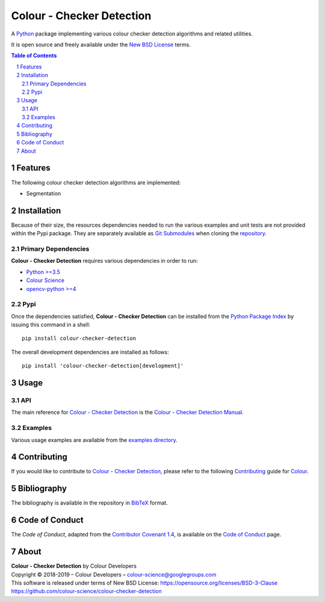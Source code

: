 Colour - Checker Detection
==========================

.. start-badges

|actions| |coveralls| |codacy| |version|

.. |actions| image:: https://github.com/colour-science/colour-checker-detection/workflows/Continuous%20Integration/badge.svg
    :target: https://github.com/colour-science/colour-checker-detection/actions
    :alt: Develop Build Status
.. |coveralls| image:: http://img.shields.io/coveralls/colour-science/colour-checker-detection/develop.svg?style=flat-square
    :target: https://coveralls.io/r/colour-science/colour-checker-detection
    :alt: Coverage Status
.. |codacy| image:: https://img.shields.io/codacy/grade/984900e3a85e40239a0f8f633dd1ebcb/develop.svg?style=flat-square
    :target: https://www.codacy.com/app/colour-science/colour-checker-detection
    :alt: Code Grade
.. |version| image:: https://img.shields.io/pypi/v/colour-checker-detection.svg?style=flat-square
    :target: https://pypi.org/project/colour-checker-detection
    :alt: Package Version

.. end-badges


A `Python <https://www.python.org/>`_ package implementing various colour
checker detection algorithms and related utilities.

It is open source and freely available under the
`New BSD License <https://opensource.org/licenses/BSD-3-Clause>`_ terms.

..  image:: https://raw.githubusercontent.com/colour-science/colour-checker-detection/master/docs/_static/ColourCheckerDetection_001.png

.. contents:: **Table of Contents**
    :backlinks: none
    :depth: 3

.. sectnum::

Features
--------

The following colour checker detection algorithms are implemented:

-   Segmentation

Installation
------------

Because of their size, the resources dependencies needed to run the various
examples and unit tests are not provided within the Pypi package. They are
separately available as
`Git Submodules <https://git-scm.com/book/en/v2/Git-Tools-Submodules>`_
when cloning the
`repository <https://github.com/colour-science/colour-checker-detection>`_.

Primary Dependencies
^^^^^^^^^^^^^^^^^^^^

**Colour - Checker Detection** requires various dependencies in order to run:

-  `Python >=3.5 <https://www.python.org/download/releases/>`_
-  `Colour Science <https://www.colour-science.org>`_
-  `opencv-python >=4 <https://pypi.org/project/opencv-python/>`_

Pypi
^^^^

Once the dependencies satisfied, **Colour - Checker Detection** can be installed from
the `Python Package Index <http://pypi.python.org/pypi/colour-checker-detection>`_ by
issuing this command in a shell::

	pip install colour-checker-detection

The overall development dependencies are installed as follows::

    pip install 'colour-checker-detection[development]'

Usage
-----

API
^^^

The main reference for `Colour - Checker Detection <https://github.com/colour-science/colour-checker-detection>`_
is the `Colour - Checker Detection Manual <https://colour-checker-detection.readthedocs.io/en/latest/manual.html>`_.

Examples
^^^^^^^^

Various usage examples are available from the
`examples directory <https://github.com/colour-science/colour-checker-detection/tree/master/colour_checker_detection/examples>`_.

Contributing
------------

If you would like to contribute to `Colour - Checker Detection <https://github.com/colour-science/colour-checker-detection>`_,
please refer to the following `Contributing <https://www.colour-science.org/contributing/>`_
guide for `Colour <https://github.com/colour-science/colour>`_.

Bibliography
------------

The bibliography is available in the repository in
`BibTeX <https://github.com/colour-science/colour-checker-detection/blob/develop/BIBLIOGRAPHY.bib>`_
format.

Code of Conduct
---------------

The *Code of Conduct*, adapted from the `Contributor Covenant 1.4 <https://www.contributor-covenant.org/version/1/4/code-of-conduct.html>`_,
is available on the `Code of Conduct <https://www.colour-science.org/code-of-conduct/>`_ page.

About
-----

| **Colour - Checker Detection** by Colour Developers
| Copyright © 2018-2019 – Colour Developers – `colour-science@googlegroups.com <colour-science@googlegroups.com>`_
| This software is released under terms of New BSD License: https://opensource.org/licenses/BSD-3-Clause
| `https://github.com/colour-science/colour-checker-detection <https://github.com/colour-science/colour-checker-detection>`_
